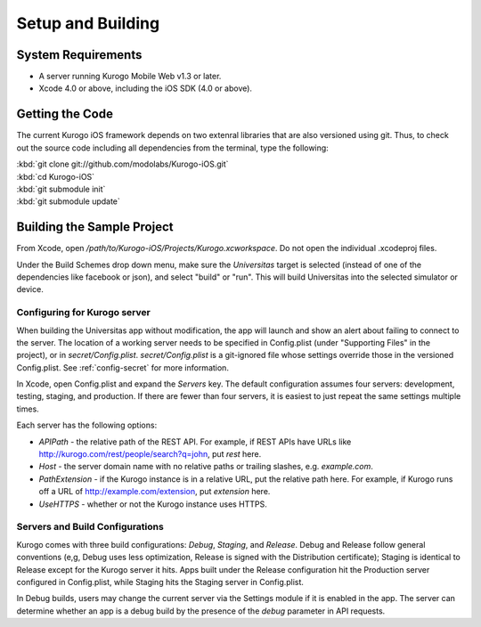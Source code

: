 ####################
Setup and Building
####################


===================
System Requirements
===================

* A server running Kurogo Mobile Web v1.3 or later.

* Xcode 4.0 or above, including the iOS SDK (4.0 or above).

=====================
Getting the Code
=====================

The current Kurogo iOS framework depends on two extenral libraries that are
also versioned using git. Thus, to check out the source code including all
dependencies from the terminal, type the following:

| :kbd:`git clone git://github.com/modolabs/Kurogo-iOS.git`
| :kbd:`cd Kurogo-iOS`
| :kbd:`git submodule init`
| :kbd:`git submodule update`

===========================
Building the Sample Project
===========================

From Xcode, open */path/to/Kurogo-iOS/Projects/Kurogo.xcworkspace*. Do not open
the individual .xcodeproj files.

Under the Build Schemes drop down menu, make sure the *Universitas* target is
selected (instead of one of the dependencies like facebook or json), and 
select "build" or "run". This will build Universitas into the selected 
simulator or device.

-----------------------------
Configuring for Kurogo server
-----------------------------

When building the Universitas app without modification, the app will launch and
show an alert about failing to connect to the server. The location of a working
server needs to be specified in Config.plist (under "Supporting Files" in the
project), or in *secret/Config.plist*. *secret/Config.plist* is a git-ignored
file whose settings override those in the versioned Config.plist. See 
:ref:`config-secret` for more information.

In Xcode, open Config.plist and expand the *Servers* key. The default 
configuration assumes four servers: development, testing, staging, and 
production. If there are fewer than four servers, it is easiest to just repeat
the same settings multiple times.

Each server has the following options:

* *APIPath* - the relative path of the REST API. For example, if REST APIs
  have URLs like http://kurogo.com/rest/people/search?q=john, put *rest* here.
* *Host* - the server domain name with no relative paths or trailing slashes,
  e.g. *example.com*.
* *PathExtension* - if the Kurogo instance is in a relative URL, put the 
  relative path here. For example, if Kurogo runs off a URL of 
  http://example.com/extension, put *extension* here.
* *UseHTTPS* - whether or not the Kurogo instance uses HTTPS.

---------------------------------
Servers and Build Configurations
---------------------------------

Kurogo comes with three build configurations: *Debug*, *Staging*, and 
*Release*. Debug and Release follow general conventions (e,g, Debug uses less 
optimization, Release is signed with the Distribution certificate); Staging is 
identical to Release except for the Kurogo server it hits. Apps built under the 
Release configuration hit the Production server configured in Config.plist, 
while Staging hits the Staging server in Config.plist.

In Debug builds, users may change the current server via the Settings module if
it is enabled in the app.  The server can determine whether an app is a debug
build by the presence of the *debug* parameter in API requests.


